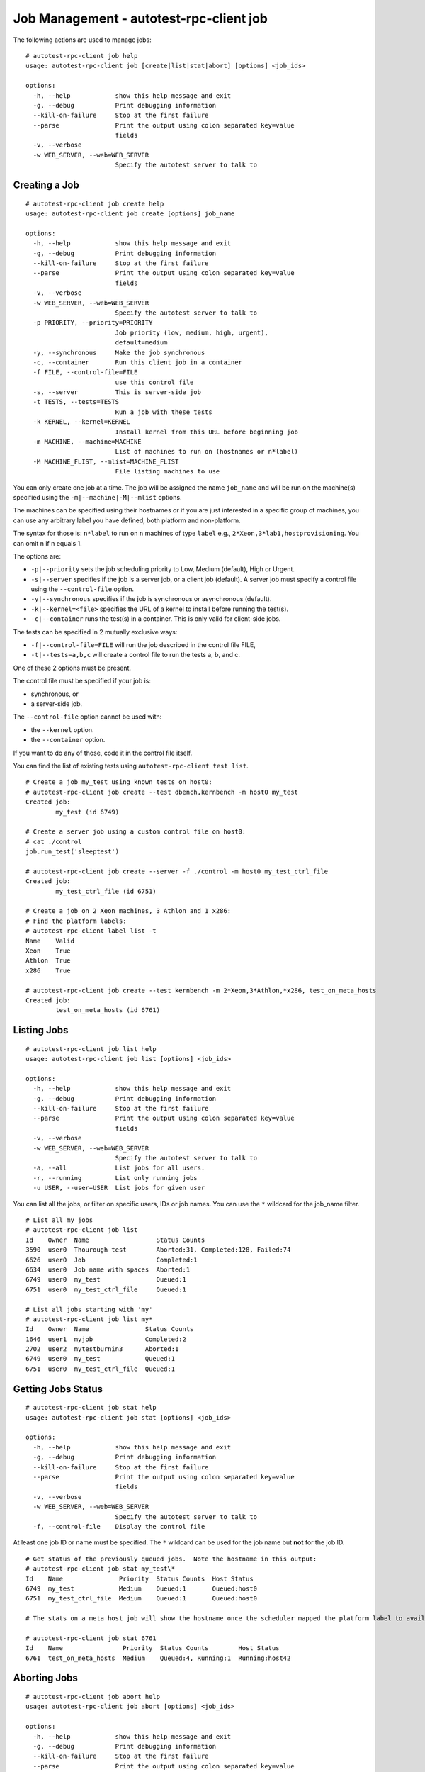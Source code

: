 ========================================
Job Management - autotest-rpc-client job
========================================

The following actions are used to manage jobs:

::

    # autotest-rpc-client job help
    usage: autotest-rpc-client job [create|list|stat|abort] [options] <job_ids>

    options:
      -h, --help            show this help message and exit
      -g, --debug           Print debugging information
      --kill-on-failure     Stop at the first failure
      --parse               Print the output using colon separated key=value
                            fields
      -v, --verbose         
      -w WEB_SERVER, --web=WEB_SERVER
                            Specify the autotest server to talk to

Creating a Job
--------------

::

    # autotest-rpc-client job create help
    usage: autotest-rpc-client job create [options] job_name

    options:
      -h, --help            show this help message and exit
      -g, --debug           Print debugging information
      --kill-on-failure     Stop at the first failure
      --parse               Print the output using colon separated key=value
                            fields
      -v, --verbose         
      -w WEB_SERVER, --web=WEB_SERVER
                            Specify the autotest server to talk to
      -p PRIORITY, --priority=PRIORITY
                            Job priority (low, medium, high, urgent),
                            default=medium
      -y, --synchronous     Make the job synchronous
      -c, --container       Run this client job in a container
      -f FILE, --control-file=FILE
                            use this control file
      -s, --server          This is server-side job
      -t TESTS, --tests=TESTS
                            Run a job with these tests
      -k KERNEL, --kernel=KERNEL
                            Install kernel from this URL before beginning job
      -m MACHINE, --machine=MACHINE
                            List of machines to run on (hostnames or n*label)
      -M MACHINE_FLIST, --mlist=MACHINE_FLIST
                            File listing machines to use

You can only create one job at a time. The job will be assigned the name
``job_name`` and will be run on the machine(s) specified using the
``-m|--machine|-M|--mlist`` options.

The machines can be specified using their hostnames or if you are just
interested in a specific group of machines, you can use any arbitrary label
you have defined, both platform and non-platform.

The syntax for those is: ``n*label`` to run on ``n``
machines of type ``label`` e.g., ``2*Xeon,3*lab1,hostprovisioning``.
You can omit n if n equals 1.

The options are:

-  ``-p|--priority`` sets the job scheduling priority to Low, Medium
   (default), High or Urgent.

-  ``-s|--server`` specifies if the job is a server job, or a client job
   (default). A server job must specify a control file using the
   ``--control-file`` option.

-  ``-y|--synchronous`` specifies if the job is synchronous or
   asynchronous (default).

-  ``-k|--kernel=<file>`` specifies the URL of a kernel to install
   before running the test(s).

-  ``-c|--container`` runs the test(s) in a container. This is only
   valid for client-side jobs.

The tests can be specified in 2 mutually exclusive ways:

-  ``-f|--control-file=FILE`` will run the job described in the control
   file FILE,
-  ``-t|--tests=a,b,c`` will create a control file to run the tests a,
   b, and c.

One of these 2 options must be present.

The control file must be specified if your job is:

-  synchronous, or
-  a server-side job.

The ``--control-file`` option cannot be used with:

-  the ``--kernel`` option.
-  the ``--container`` option.

If you want to do any of those, code it in the control file itself.

You can find the list of existing tests using ``autotest-rpc-client test list``.

::

    # Create a job my_test using known tests on host0:
    # autotest-rpc-client job create --test dbench,kernbench -m host0 my_test
    Created job:
            my_test (id 6749)

    # Create a server job using a custom control file on host0:
    # cat ./control
    job.run_test('sleeptest')

    # autotest-rpc-client job create --server -f ./control -m host0 my_test_ctrl_file
    Created job:
            my_test_ctrl_file (id 6751)

    # Create a job on 2 Xeon machines, 3 Athlon and 1 x286:
    # Find the platform labels:
    # autotest-rpc-client label list -t
    Name    Valid
    Xeon    True
    Athlon  True
    x286    True

    # autotest-rpc-client job create --test kernbench -m 2*Xeon,3*Athlon,*x286, test_on_meta_hosts
    Created job:
            test_on_meta_hosts (id 6761)

Listing Jobs
------------

::

    # autotest-rpc-client job list help
    usage: autotest-rpc-client job list [options] <job_ids>

    options:
      -h, --help            show this help message and exit
      -g, --debug           Print debugging information
      --kill-on-failure     Stop at the first failure
      --parse               Print the output using colon separated key=value
                            fields
      -v, --verbose
      -w WEB_SERVER, --web=WEB_SERVER
                            Specify the autotest server to talk to
      -a, --all             List jobs for all users.
      -r, --running         List only running jobs
      -u USER, --user=USER  List jobs for given user

You can list all the jobs, or filter on specific users, IDs or job
names. You can use the ``*`` wildcard for the job\_name filter.

::

    # List all my jobs
    # autotest-rpc-client job list
    Id    Owner  Name                  Status Counts
    3590  user0  Thourough test        Aborted:31, Completed:128, Failed:74
    6626  user0  Job                   Completed:1
    6634  user0  Job name with spaces  Aborted:1
    6749  user0  my_test               Queued:1
    6751  user0  my_test_ctrl_file     Queued:1

    # List all jobs starting with 'my'
    # autotest-rpc-client job list my*
    Id    Owner  Name               Status Counts
    1646  user1  myjob              Completed:2
    2702  user2  mytestburnin3      Aborted:1
    6749  user0  my_test            Queued:1
    6751  user0  my_test_ctrl_file  Queued:1

Getting Jobs Status
-------------------

::

    # autotest-rpc-client job stat help
    usage: autotest-rpc-client job stat [options] <job_ids>

    options:
      -h, --help            show this help message and exit
      -g, --debug           Print debugging information
      --kill-on-failure     Stop at the first failure
      --parse               Print the output using colon separated key=value
                            fields
      -v, --verbose
      -w WEB_SERVER, --web=WEB_SERVER
                            Specify the autotest server to talk to
      -f, --control-file    Display the control file

At least one job ID or name must be specified. The ``*`` wildcard can be
used for the job name but **not** for the job ID.

::

    # Get status of the previously queued jobs.  Note the hostname in this output:
    # autotest-rpc-client job stat my_test\*
    Id    Name               Priority  Status Counts  Host Status
    6749  my_test            Medium    Queued:1       Queued:host0
    6751  my_test_ctrl_file  Medium    Queued:1       Queued:host0

    # The stats on a meta host job will show the hostname once the scheduler mapped the platform label to available hosts:

    # autotest-rpc-client job stat 6761
    Id    Name                Priority  Status Counts        Host Status
    6761  test_on_meta_hosts  Medium    Queued:4, Running:1  Running:host42

Aborting Jobs
-------------

::

    # autotest-rpc-client job abort help
    usage: autotest-rpc-client job abort [options] <job_ids>

    options:
      -h, --help            show this help message and exit
      -g, --debug           Print debugging information
      --kill-on-failure     Stop at the first failure
      --parse               Print the output using colon separated key=value
                            fields
      -v, --verbose
      -w WEB_SERVER, --web=WEB_SERVER
                            Specify the autotest server to talk to

You must specify at least one job ID. You cannot use the job name.

::

    # autotest-rpc-client job abort 6749,6751 6761
    Aborted jobs:
            6749, 6751, 6761
